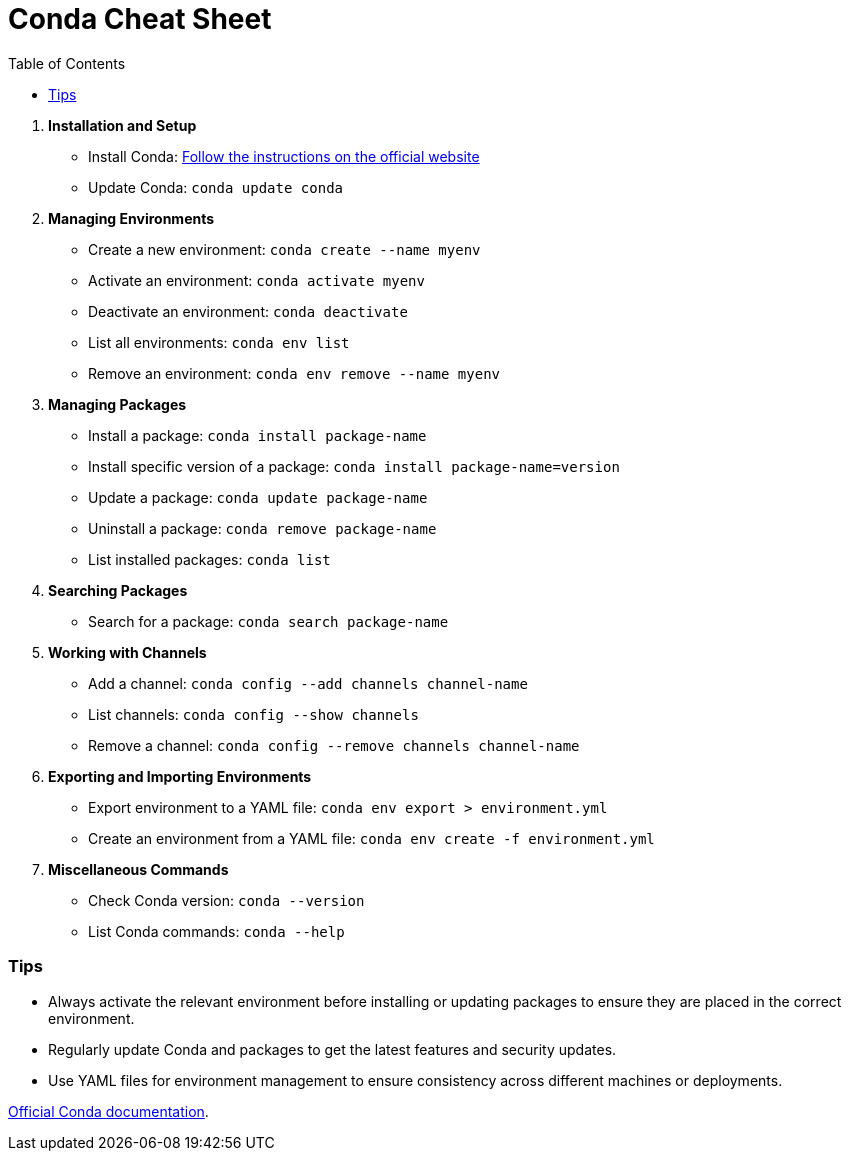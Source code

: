 = Conda Cheat Sheet
:icons: font
:source-highlighter: coderay
:toc: right
:toclevels: 4

. *Installation and Setup*

* Install Conda:
https://docs.conda.io/projects/conda/en/latest/user-guide/install/[Follow
the instructions on the official website]

* Update Conda: `conda update conda`


. *Managing Environments*

* Create a new environment: `conda create --name myenv`
* Activate an environment: `conda activate myenv`
* Deactivate an environment: `conda deactivate`
* List all environments: `conda env list`
* Remove an environment: `conda env remove --name myenv`


. *Managing Packages*

* Install a package: `conda install package-name`
* Install specific version of a package:
`conda install package-name=version`
* Update a package: `conda update package-name`
* Uninstall a package: `conda remove package-name`
* List installed packages: `conda list`


. *Searching Packages*

* Search for a package: `conda search package-name`


. *Working with Channels*

* Add a channel: `conda config --add channels channel-name`
* List channels: `conda config --show channels`
* Remove a channel: `conda config --remove channels channel-name`


. *Exporting and Importing Environments*

* Export environment to a YAML file:
`conda env export > environment.yml`
* Create an environment from a YAML file:
`conda env create -f environment.yml`


. *Miscellaneous Commands*

* Check Conda version: `conda --version`
* List Conda commands: `conda --help`

=== Tips

* Always activate the relevant environment before installing or updating
packages to ensure they are placed in the correct environment.
* Regularly update Conda and packages to get the latest features and
security updates.
* Use YAML files for environment management to ensure consistency across
different machines or deployments.

https://docs.conda.io/projects/conda/en/latest/user-guide/[Official
Conda documentation].

